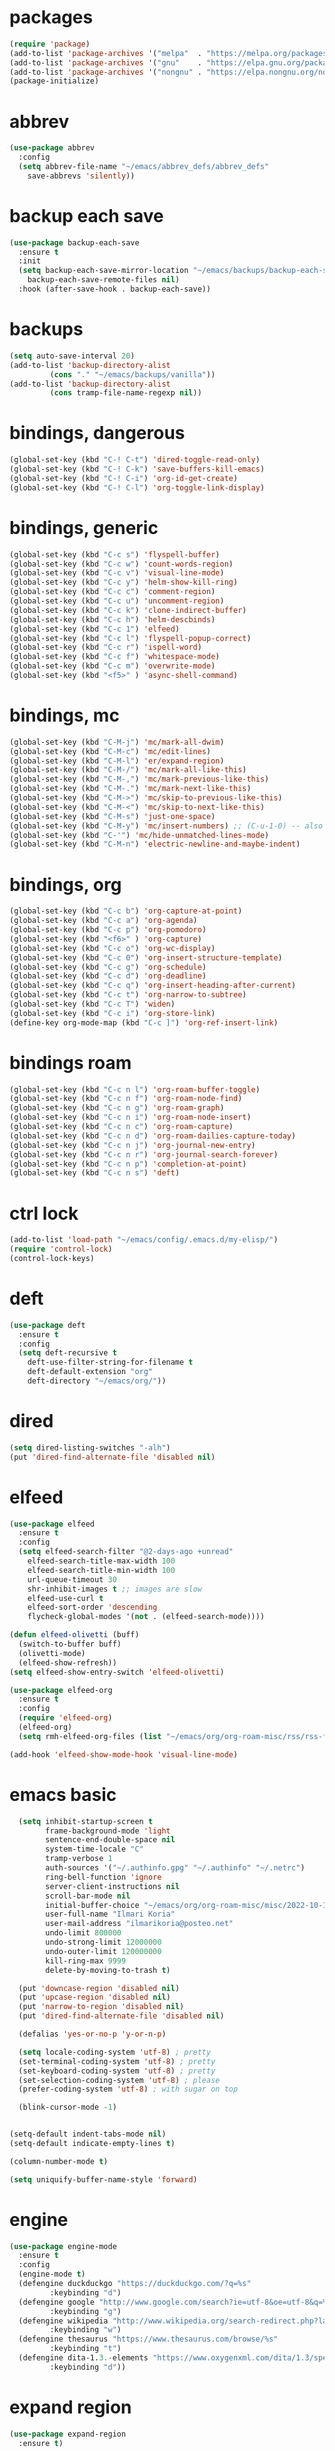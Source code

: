 * packages
#+begin_src emacs-lisp
(require 'package)
(add-to-list 'package-archives '("melpa"  . "https://melpa.org/packages/")     t)
(add-to-list 'package-archives '("gnu"    . "https://elpa.gnu.org/packages/")  t)
(add-to-list 'package-archives '("nongnu" . "https://elpa.nongnu.org/nongnu/") t)
(package-initialize)
#+end_src 

* abbrev
#+begin_src emacs-lisp
(use-package abbrev
  :config
  (setq abbrev-file-name "~/emacs/abbrev_defs/abbrev_defs"
	save-abbrevs 'silently))
#+end_src

* backup each save
#+begin_src emacs-lisp
(use-package backup-each-save
  :ensure t
  :init
  (setq backup-each-save-mirror-location "~/emacs/backups/backup-each-save"
	backup-each-save-remote-files nil)
  :hook (after-save-hook . backup-each-save))
#+end_src 

* backups
#+begin_src emacs-lisp
(setq auto-save-interval 20)
(add-to-list 'backup-directory-alist
	     (cons "." "~/emacs/backups/vanilla"))
(add-to-list 'backup-directory-alist
	     (cons tramp-file-name-regexp nil))
#+end_src

* bindings, dangerous
#+begin_src emacs-lisp
(global-set-key (kbd "C-! C-t") 'dired-toggle-read-only)
(global-set-key (kbd "C-! C-k") 'save-buffers-kill-emacs)
(global-set-key (kbd "C-! C-i") 'org-id-get-create)
(global-set-key (kbd "C-! C-l") 'org-toggle-link-display)
#+end_src

* bindings, generic
#+begin_src emacs-lisp
(global-set-key (kbd "C-c s") 'flyspell-buffer)
(global-set-key (kbd "C-c w") 'count-words-region)
(global-set-key (kbd "C-c v") 'visual-line-mode)
(global-set-key (kbd "C-c y") 'helm-show-kill-ring)
(global-set-key (kbd "C-c c") 'comment-region)
(global-set-key (kbd "C-c u") 'uncomment-region)
(global-set-key (kbd "C-c k") 'clone-indirect-buffer)
(global-set-key (kbd "C-c h") 'helm-descbinds)
(global-set-key (kbd "C-c 1") 'elfeed)
(global-set-key (kbd "C-c l") 'flyspell-popup-correct)
(global-set-key (kbd "C-c r") 'ispell-word)
(global-set-key (kbd "C-c f") 'whitespace-mode)
(global-set-key (kbd "C-c m") 'overwrite-mode)
(global-set-key (kbd "<f5>" ) 'async-shell-command)
#+end_src

* bindings, mc
#+begin_src emacs-lisp
(global-set-key (kbd "C-M-j") 'mc/mark-all-dwim)
(global-set-key (kbd "C-M-c") 'mc/edit-lines)
(global-set-key (kbd "C-M-l") 'er/expand-region)
(global-set-key (kbd "C-M-/") 'mc/mark-all-like-this)
(global-set-key (kbd "C-M-,") 'mc/mark-previous-like-this)
(global-set-key (kbd "C-M-.") 'mc/mark-next-like-this)
(global-set-key (kbd "C-M->") 'mc/skip-to-previous-like-this)
(global-set-key (kbd "C-M-<") 'mc/skip-to-next-like-this)
(global-set-key (kbd "C-M-s") 'just-one-space)
(global-set-key (kbd "C-M-y") 'mc/insert-numbers) ;; (C-u-1-0) -- also (rectangle-number-lines)
(global-set-key (kbd "C-'") 'mc/hide-unmatched-lines-mode)
(global-set-key (kbd "C-M-n") 'electric-newline-and-maybe-indent)
#+end_src

* bindings, org
#+begin_src emacs-lisp
(global-set-key (kbd "C-c b") 'org-capture-at-point)
(global-set-key (kbd "C-c a") 'org-agenda)
(global-set-key (kbd "C-c p") 'org-pomodoro)
(global-set-key (kbd "<f6>" ) 'org-capture)
(global-set-key (kbd "C-c o") 'org-wc-display)
(global-set-key (kbd "C-c 0") 'org-insert-structure-template)
(global-set-key (kbd "C-c g") 'org-schedule)
(global-set-key (kbd "C-c d") 'org-deadline)
(global-set-key (kbd "C-c q") 'org-insert-heading-after-current)
(global-set-key (kbd "C-c t") 'org-narrow-to-subtree)
(global-set-key (kbd "C-c T") 'widen)
(global-set-key (kbd "C-c i") 'org-store-link)
(define-key org-mode-map (kbd "C-c ]") 'org-ref-insert-link)
#+end_src

* bindings roam
#+begin_src emacs-lisp
(global-set-key (kbd "C-c n l") 'org-roam-buffer-toggle)
(global-set-key (kbd "C-c n f") 'org-roam-node-find)
(global-set-key (kbd "C-c n g") 'org-roam-graph)
(global-set-key (kbd "C-c n i") 'org-roam-node-insert)
(global-set-key (kbd "C-c n c") 'org-roam-capture)
(global-set-key (kbd "C-c n d") 'org-roam-dailies-capture-today)
(global-set-key (kbd "C-c n j") 'org-journal-new-entry)
(global-set-key (kbd "C-c n r") 'org-journal-search-forever)
(global-set-key (kbd "C-c n p") 'completion-at-point)
(global-set-key (kbd "C-c n s") 'deft)
#+end_src

* ctrl lock
#+begin_src emacs-lisp
(add-to-list 'load-path "~/emacs/config/.emacs.d/my-elisp/")
(require 'control-lock)
(control-lock-keys)
#+end_src
* deft
#+begin_src emacs-lisp
(use-package deft
  :ensure t
  :config
  (setq deft-recursive t
	deft-use-filter-string-for-filename t
	deft-default-extension "org"
	deft-directory "~/emacs/org/"))
#+end_src

* dired
#+begin_src emacs-lisp
(setq dired-listing-switches "-alh")
(put 'dired-find-alternate-file 'disabled nil)
#+end_src

* elfeed
#+begin_src emacs-lisp
(use-package elfeed
  :ensure t
  :config
  (setq elfeed-search-filter "@2-days-ago +unread"
	elfeed-search-title-max-width 100
	elfeed-search-title-min-width 100
	url-queue-timeout 30
	shr-inhibit-images t ;; images are slow
	elfeed-use-curl t
	elfeed-sort-order 'descending
	flycheck-global-modes '(not . (elfeed-search-mode))))

(defun elfeed-olivetti (buff)
  (switch-to-buffer buff)
  (olivetti-mode)
  (elfeed-show-refresh))
(setq elfeed-show-entry-switch 'elfeed-olivetti)

(use-package elfeed-org
  :ensure t
  :config
  (require 'elfeed-org)
  (elfeed-org)
  (setq rmh-elfeed-org-files (list "~/emacs/org/org-roam-misc/rss/rss-feed.org")))

(add-hook 'elfeed-show-mode-hook 'visual-line-mode)
#+end_src

* emacs basic 
#+begin_src emacs-lisp
    (setq inhibit-startup-screen t
          frame-background-mode 'light
          sentence-end-double-space nil
          system-time-locale "C"
          tramp-verbose 1
          auth-sources '("~/.authinfo.gpg" "~/.authinfo" "~/.netrc")
          ring-bell-function 'ignore
          server-client-instructions nil
          scroll-bar-mode nil
          initial-buffer-choice "~/emacs/org/org-roam-misc/misc/2022-10-10-misc-scratch.org"
          user-full-name "Ilmari Koria"
          user-mail-address "ilmarikoria@posteo.net"
          undo-limit 800000
          undo-strong-limit 12000000
          undo-outer-limit 120000000
          kill-ring-max 9999
          delete-by-moving-to-trash t)

    (put 'downcase-region 'disabled nil)
    (put 'upcase-region 'disabled nil)
    (put 'narrow-to-region 'disabled nil)
    (put 'dired-find-alternate-file 'disabled nil)

    (defalias 'yes-or-no-p 'y-or-n-p)

    (setq locale-coding-system 'utf-8) ; pretty
    (set-terminal-coding-system 'utf-8) ; pretty
    (set-keyboard-coding-system 'utf-8) ; pretty
    (set-selection-coding-system 'utf-8) ; please
    (prefer-coding-system 'utf-8) ; with sugar on top

    (blink-cursor-mode -1)


  (setq-default indent-tabs-mode nil)
  (setq-default indicate-empty-lines t)

  (column-number-mode t)

  (setq uniquify-buffer-name-style 'forward)

#+end_src

* engine
#+begin_src emacs-lisp
(use-package engine-mode
  :ensure t
  :config
  (engine-mode t)
  (defengine duckduckgo "https://duckduckgo.com/?q=%s"
	     :keybinding "d")
  (defengine google "http://www.google.com/search?ie=utf-8&oe=utf-8&q=%s"
	     :keybinding "g")
  (defengine wikipedia "http://www.wikipedia.org/search-redirect.php?language=en&go=Go&search=%s"
	     :keybinding "w")
  (defengine thesaurus "https://www.thesaurus.com/browse/%s"
	     :keybinding "t")
  (defengine dita-1.3.-elements "https://www.oxygenxml.com/dita/1.3/specs/search.html?searchQuery=%s"
	     :keybinding "d"))
#+end_src

* expand region
#+begin_src emacs-lisp
(use-package expand-region
  :ensure t)

#+end_src

* flyspell
#+begin_src emacs-lisp
(use-package flyspell
  :ensure t)
#+end_src

* format all
#+begin_src emacs-lisp
(use-package format-all
  :ensure t)
#+end_src

* html hooks
#+begin_src emacs-lisp
(add-hook 'html-mode-hook 'display-line-numbers-mode)
(add-hook 'html-mode-hook 'electric-indent-mode)
(add-hook 'html-mode-hook 'wrap-region-mode)
(add-hook 'html-mode-hook 'format-all-mode)
(add-hook 'html-mode-hook 'abbrev-mode)
(add-hook 'format-all-mode-hook 'format-all-ensure-formatter)
(add-hook 'html-mode-hook 'rainbow-mode)
(add-hook 'html-mode-hook 'rainbow-delimiters-mode)
(add-hook 'html-mode-hook 'multiple-cursors-mode)
#+end_src

* icomplete
#+begin_src emacs-lisp
(use-package icomplete-vertical
  :ensure t
  :demand t
  :custom
  (completion-styles '(partial-completion substring))
  (completion-category-overrides '((file (styles basic substring))))
  (read-file-name-completion-ignore-case t)
  (read-buffer-completion-ignore-case t)
  (completion-ignore-case t)
  :config
  (icomplete-mode)
  (icomplete-vertical-mode)
  :bind (:map icomplete-minibuffer-map
              ("<down>" . icomplete-forward-completions)
              ("C-n" . icomplete-forward-completions)
              ("<up>" . icomplete-backward-completions)
              ("C-p" . icomplete-backward-completions)
              ("C-v" . icomplete-vertical-toggle)))


#+end_src

* ispell
#+begin_src emacs-lisp
(use-package ispell
  :ensure t
  :config
  (setq ispell-personal-dictionary "~/emacs/ispell/ispell-personal-dictionary"
	ispell-silently-savep t
	ispell-dictionary "en_GB"))

#+end_src

* latex
#+begin_src emacs-lisp
(setq TeX-auto-save t
      TeX-parse-self t
      TeX-PDF-mode t
      reftex-plug-into-AUCTeX t
      TeX-view-program-selection '((output-pdf "PDF Tools"))
      TeX-source-correlate-start-server t)

;; revert pdf-view after compilation
(add-hook 'TeX-after-compilation-finished-functions #'TeX-revert-document-buffer)

(add-hook 'LaTeX-mode-hook 'LaTeX-math-mode)
(add-hook 'LaTeX-mode-hook 'format-all-mode)
(add-hook 'LaTeX-mode-hook 'rainbow-mode)
(add-hook 'LaTeX-mode-hook 'rainbow-delimiters-mode)
(add-hook 'LaTeX-mode-hook 'display-line-numbers-mode)
(add-hook 'LaTeX-mode-hook 'turn-on-reftex)
(add-hook 'LaTeX-mode-hook 'hl-line-mode)
(add-hook 'LaTeX-mode-hook 'multiple-cursors-mode)
(add-hook 'LaTeX-mode-hook (lambda () (olivetti-mode -1)))

(use-package latex-preview-pane
  :ensure t
  :config
  (latex-preview-pane-enable))
#+end_src

* lilypond
#+begin_src emacs-lisp
(require 'ob-lilypond)
#+end_src

* lua
#+begin_src emacs-lisp
(use-package lua-mode
  :ensure t)
#+end_src

* magit
#+begin_src emacs-lisp
(use-package magit
  :ensure t)
#+end_src

* mc
#+begin_src emacs-lisp
(use-package multiple-cursors
  :ensure t)
#+end_src

* misc modes
#+begin_src emacs-lisp
(electric-pair-mode 1)
(menu-bar-mode -1)
(show-paren-mode 1)
(delete-selection-mode t)
(tool-bar-mode -1)
(set-default 'truncate-lines t)
(global-auto-revert-mode)
(global-hl-line-mode 1)
(scroll-bar-mode -1)
#+end_src

* move text
#+begin_src emacs-lisp
(use-package move-text
  :ensure t
  :config
  (move-text-default-bindings))
#+end_src

* olivetti
#+begin_src emacs-lisp
(use-package olivetti
  :ensure t)
#+end_src
* org agenda
#+begin_src emacs-lisp
(setq org-agenda-start-on-weekday nil
      org-habit-following-days 1
      org-agenda-window-setup 'only-window
      org-tags-match-list-sublevels t
      org-agenda-files '("/home/ilmari/emacs/org/org-todo/task-index.org")
      org-habit-completed-glyph 88
      org-habit-today-glyph 20170
      org-agenda-files
      '("~/emacs/org/org-todo/task-index.org"))

(setq org-agenda-custom-commands
      '(("T" "TODAY'S TASKS"
	 ((todo "WAITING"
		((org-agenda-overriding-header "PENDING TASKS")
		 (org-tags-match-list-sublevels t)))
	  (agenda ""
		  ((org-agenda-block-separator nil)
		   (org-agenda-span 1)
		   (org-deadline-warning-days 0)
		   (org-agenda-day-face-function (lambda (date) 'org-agenda-date))
		   (org-agenda-overriding-header "\nTODAY'S TASKS")))
	  (agenda ""
		  ((org-agenda-start-on-weekday nil)
		   (org-agenda-start-day "+1d")
		   (org-agenda-span 3)
		   (org-deadline-warning-days 0)
		   (org-agenda-block-separator nil)
		   (org-agenda-skip-function '(org-agenda-skip-entry-if 'todo 'done))
		   (org-agenda-overriding-header "\nNEXT THREE DAYS")))
	  (agenda ""
		  ((org-agenda-time-grid nil)
		   (org-agenda-start-on-weekday nil)
		   (org-agenda-start-day "+4d")
		   (org-agenda-span 14)
		   (org-agenda-show-all-dates nil)
		   (org-deadline-warning-days 0)
		   (org-agenda-block-separator nil)
		   (org-agenda-entry-types '(:deadline))
		   (org-agenda-skip-function '(org-agenda-skip-entry-if 'todo 'done))
		   (org-agenda-overriding-header "\nUPCOMING DEADLINES (+14d)")))
	  (todo "*"
		((org-agenda-overriding-header "UNSCHEDULED TASKS")
		 (org-tags-match-list-sublevels t)
		 (org-agenda-skip-function '(org-agenda-skip-if nil '(timestamp)))))))))
#+end_src

* org capture
#+begin_src emacs-lisp
(setq org-capture-templates '(("n" "note-at-point" plain (file "") " - (%^{location}) Here it says that %?.")
			      ("w" "weekly-review-at-point" plain (file "~/emacs/org/notes.org") (file "~/emacs/org/org-templates/weekly-review.txt"))
			      ("d" "diary-at-point" plain (file "~/emacs/org/notes.org") (file "~/emacs/org/org-templates/daily-diary.txt"))
			      ("b" "beamer-at-point" plain (file "") (file "~/emacs/org/org-templates/beamer"))
			      ("t" "scheduled-todo" entry (file+headline "~/emacs/org/org-todo/task-index.org" "TASK-INDEX") (file "~/emacs/org/org-templates/scheduled-todo-basic"))
			      ("T" "scheduled-todo-full" entry (file+headline "~/emacs/org/org-todo/task-index.org" "TASK-INDEX") (file "~/emacs/org/org-templates/scheduled-todo-with-deadline"))
			      ("r" "rss todo" entry (file+olp "~/emacs/org/org-todo/task-index.org" "TASK-INDEX") "* TODO %^{Description} %^g:RSS:\nSCHEDULED: %^t\n\n %a\n\n %i")
			      ("j" "work log entry" plain (function org-journal-find-location) (file "~/emacs/org/org-templates/work-log-prompts") :jump-to-captured t :immediate-finish t)))
#+end_src

* org capture at point
#+begin_src emacs-lisp
(defun org-capture-at-point () (interactive)
       (org-capture 0))
#+end_src

* org export 
#+begin_src emacs-lisp
(setq org-export-with-smart-quotes t
      org-latex-tables-centered nil
      org-export-preserve-breaks t
      org-export-with-toc nil
      org-export-with-section-numbers nil
      org-html-footnotes-section "<div id=\"footnotes\">
                                  <h2 class=\"footnotes\">%s </h2>
                                  <div id=\"text-footnotes\">%s</div>
                                  </div>"
      org-html-head-include-default-style nil
      org-html-postamble t
      org-html-postamble-format
      '(("en" "<p class=\"postamble\" style=\"padding-top:5px;font-size:small;\">Author: %a (%e) | Last modified: %C.</p>"))
      org-latex-toc-command "\\tableofcontents \\addtocontents{toc}{\\protect\\thispagestyle{empty}} \\newpage"

					; ---- cant use with "export-file-name" for some reason
      ;; org-latex-pdf-process '("latexmk -pdflatex='pdflatex -interaction nonstopmode' -pdf -bibtex -f %f")
      org-latex-pdf-process '("pdflatex -shell-escape -interaction nonstopmode -output-directory %o %f"
      			      "bibtex %b"
      			      "pdflatex -shell-escape -interaction nonstopmode -output-directory %o %f"
      			      "pdflatex -shell-escape -interaction nonstopmode -output-directory %o %f")
      )
#+end_src

* org extras
#+begin_src emacs-lisp
(use-package org-contrib
  :ensure t
  :config
  (require 'ox-extra)
  (require 'ox-latex)
  (require 'ox-bibtex)
  (ox-extras-activate
   '(ignore-headlines)))
#+end_src

* org generic
#+begin_src emacs-lisp
  (setq org-directory "~/emacs/org"
        org-startup-folded t
        org-log-into-drawer t
        org-src-fontify-natively nil
        org-clock-into-drawer "CLOCK"
        org-startup-truncated t
      org-use-speed-commands t
        org-startup-indented t
        org-tags-column 0
        org-archive-location "~/emacs/org/org-archive/org-archive-global.org::* From %s"
        org-archive-mark-done t
        org-archive-subtree-save-file-p t
        org-habit-following-days 1)
#+end_src

* org hooks
#+begin_src emacs-lisp
(add-hook 'org-mode-hook 'olivetti-mode)
(add-hook 'org-mode-hook 'visual-line-mode)
(add-hook 'org-mode-hook 'writegood-mode)
(add-hook 'org-mode-hook 'wc-mode)
(add-hook 'org-mode-hook 'synosaurus-mode)
(add-hook 'org-mode-hook 'palimpsest-mode)
(add-hook 'org-mode-hook 'wrap-region-mode)
(add-hook 'org-mode-hook 'flyspell-mode)
(add-hook 'org-mode-hook 'abbrev-mode)
#+end_src

* org-journal
#+begin_src emacs-lisp
(use-package org-journal
  :ensure t
  :config
  (setq org-journal-dir "~/emacs/org/org-journal/"
	org-journal-date-format "%Y-%m-%d"
	org-journal-file-format "%Y-%m-journal.org"
	org-journal-enable-agenda-integration t
	org-journal-file-type 'monthly
	org-journal-file-header "#+title: %b %Y Journal\n#+filetags: log todo diary"))

(defun org-journal-find-location ()
  (org-journal-new-entry t)
  (unless (eq org-journal-file-type 'daily)
    (org-narrow-to-subtree))
  (goto-char (point-max)))
#+end_src

* org pomodoro
#+begin_src emacs-lisp
(use-package org-pomodoro
  :ensure t
  :config
  (setq org-pomodoro-audio-player "/usr/bin/mpv"
	org-pomodoro-play-sounds t
	org-pomodoro-long-break-frequency 5
	org-pomodoro-long-break-length 10))
#+end_src

* org roam
#+begin_src emacs-lisp
(use-package org-roam
  :ensure t
  :config
  (setq org-roam-v2-ack t
	org-roam-directory (file-truename "~/emacs/org/org-roam-research")
	org-roam-completion-everywhere t
        org-roam-database-connector 'sqlite3)
  (org-roam-db-autosync-mode)
  (add-to-list 'display-buffer-alist
	       '("\\*org-roam\\*"
                 (display-buffer-in-direction)
                 (direction . right)
                 (window-width . 0.5)
                 (window-height . fit-window-to-buffer))))

(cl-defmethod org-roam-node-type ((node org-roam-node))
  "Return the TYPE of NODE."
  (condition-case nil
      (file-name-nondirectory (directory-file-name
			       (file-name-directory
                                (file-relative-name (org-roam-node-file node) org-roam-directory))))
    (error "")))

(setq org-roam-node-display-template (concat "${type:15} | "
					     (propertize "${tags:30}" 'face 'org-tag)" | ${title:*}"))

(setq org-roam-db-node-include-function
      (lambda ()
        (not (member "ATTACH" (org-get-tags)))
        ))

#+end_src

* org roam bibtex
#+begin_src emacs-lisp
(use-package org-roam-bibtex
  :ensure t
  :after org-roam
  :config
  (setq orb-insert-follow-link t)
  (add-hook 'after-init-hook 'org-roam-bibtex-mode))
#+end_src

* org roam capture
#+begin_src emacs-lisp
(setq org-roam-capture-templates
      '(("p" "permanent" plain "%?" :target (file+head "permanent-notes/%<%Y-%m-%d>-permanent-${slug}.org" "#+title: ${title}\n#+filetags: %^{TAGS}\n\n - [ ] One subject, signified by the title.\n - [ ] Wording that is independent of any other topic.\n - [ ] Between 100-200 words.\n\n--\n + ") :unnarrowed t)
	("b" "blog-draft" plain "%?" :target (file+head "blog-drafts/%<%Y-%m-%d>-blog-draft-${slug}.org" "#+title: ${title}\n#+filetags: %^{TAGS}\n#+DESCRIPTION: %^{short description}\n#+date: <%<%Y-%m-%d %H:%M>>\n* Introduction\n* par2\n* par3\n* par4\n* par5\n* par6\n* par7\n* Conclusion\n* Timestamp :ignore:\n =This blog post was last updated on {{{time(%b %e\\, %Y)}}}.=\n* References :ignore:\n#+BIBLIOGRAPHY: bibliography.bib plain option:-a option:-noabstract option:-heveaurl limit:t\n* Footnotes :ignore:\n* Text-dump :noexport:") :unnarrowed t)
	("r" "reference" plain "%?" :target (file+head "reference-notes/%<%Y-%m-%d>-reference-${citekey}.org" "#+title: ${citekey} - ${title}\n#+filetags: %^{TAGS}\n\n--\n + ") :unnarrowed t)
 	("y" "reference-primary" plain "%?" :target (file+head "reference-notes/%<%Y-%m-%d>-reference-primary-${slug}.org" "#+title: %^{Taisho Number, e.g. T0001} -- %^{Collection Name} -- %^{Name of Text}\n#+filetags: %^{TAGS}\n\n--\n + ") :unnarrowed t)
	("a" "application" plain (file "~/emacs/org/org-setup/application-master")
	 :if-new (file+head "applications/%<%Y-%m-%d>-application-${slug}.org" "#+title: Résumé -- Updated {{{time(%b %e %Y)}}} for the role of ${title}\n#+filetags: %^{TAGS}\n#+author: Otto Ilmari Koria\n#+setupfile: ~/emacs/org/org-setup/cv-master\n#+export_file_name: /home/ilmari/Downloads/otto-ilmari-koria-application-%<%Y-%m-%d>-${slug}\n#+export_title: Otto Ilmari Koria - Application: ${title} - %<%b %Y>\n")
	 :unnarrowed t)
	("m" "misc" plain "%?" :target (file+head "misc/%<%Y-%m-%d>-misc-${slug}.org" "#+title: ${title}\n#+filetags: %^{TAGS}\n") :unnarrowed t)
        ("w" "work" plain "%?" :target (file+head "work/%<%Y-%m-%d>-work-${slug}.org" "#+title: ${title}\n#+filetags: %^{TAGS}\n") :unnarrowed t)
	("i" "index" plain "%?" :target (file+head "index/%<%Y-%m-%d>-index-${slug}.org" "#+title: ${title}\n#+filetags: %^{TAGS}") :unnarrowed t)))
#+end_src

* org roam dailies
#+begin_src emacs-lisp
(setq org-roam-dailies-directory "~/emacs/org/org-roam-research/fleeting-notes"
      org-roam-dailies-capture-templates '(("f" "fleeting-notes" entry "\n* %<%Y-%m-%d %H:%M> - %?" :target (file "fleeting-notes.org"))))
#+end_src

* org src
#+begin_src emacs-lisp
(setq org-src-fontify-natively t
      org-src-window-setup 'current-window
      org-src-strip-leading-and-trailing-blank-lines t
      org-src-preserve-indentation t
      org-src-tab-acts-natively t)
#+end_src

* org roam switcher
#+begin_src emacs-lisp
(setq my-org-roam-context-alist
      '(("research" . "~/emacs/org/org-roam-research")
	("misc" . "~/emacs/org/org-roam-misc")))

(defun my-org-roam-switch-context (c)
  (interactive
   (list (completing-read "Choose: " my-org-roam-context-alist nil t)))
  (let* ((new-folder (cdr (assoc c my-org-roam-context-alist))))
    (message "Setting org-roam folder to '%s'" new-folder)
    (setq org-roam-directory new-folder)
    (org-roam-db-sync) )
  c)
#+end_src

* org roam vis
#+begin_src emacs-lisp
(use-package org-roam-ui
  :ensure t
  :config
  (setq org-roam-ui-sync-theme t
	org-roam-ui-follow t
	org-roam-ui-update-on-save t
	org-roam-ui-open-on-start t))
#+end_src

* org tags
#+begin_src emacs-lisp
(defun my-org-align-tags () (interactive)
       (org-align-tags 0))
(add-hook 'org-mode-hook
	  (lambda ()
	    (add-hook 'after-save-hook 'my-org-align-tags nil 'make-it-local)))
#+end_src

* org wc
#+begin_src emacs-lisp
(use-package org-wc
  :ensure t
  :config
  (setq org-wc-ignored-tags '("ARCHIVE")))
#+end_src

* org website
#+begin_src emacs-lisp
(use-package org-static-blog
  :ensure t
  :config
  (setq org-static-blog-publish-title "e0fd96"
	org-static-blog-publish-url "https://e0fd96.xyz"
	org-static-blog-publish-directory "~/emacs/org/org-blog/html"
	org-static-blog-posts-directory "~/emacs/org/org-roam-research/blog"
	org-static-blog-drafts-directory "~/emacs/org/org-blog/blog-drafts"
	org-static-blog-preview-date-first-p t
	org-static-blog-enable-tags nil
	org-static-blog-preview-ellipsis ""
	org-static-blog-use-preview t
	org-static-blog-preview-start ""
	org-static-blog-preview-end "")

  (setq org-static-blog-index-front-matter "<div id=\"recent-posts\">
                                            <h2>Recent posts</h2>
                                            </div>")

  (setq org-static-blog-page-header "<meta name=\"author\" content=\"e0fd96\">
                                   <meta name=\"referrer\" content=\"no-referrer\">
                                   <meta name=\"viewport\" content=\"initial-scale=1.0,maximum-scale=1.0,user-scalable=no\" />
                                   <link href=\"static/style.css\" rel=\"stylesheet\" type=\"text/css\" />
                                   <link rel=\"icon\" href=\"data:image/svg+xml,<svg xmlns=%22http://www.w3.org/2000/svg%22 viewBox=%220 0 100 100%22><text y=%22.9em%22 font-size=%2290%22>🏞</text></svg>\">")

  (setq org-static-blog-page-preamble "<div id=\"top-nav\">
                                     	<div id=\"website-title\"><a href=\"https://e0fd96.xyz\">e0fd96</a></div>
                                     	<div id=\"top-links\">
                                     		<a href=\"https://e0fd96.xyz/archive.html\">Posts</a> |
                                        	<a href=\"https://e0fd96.xyz/contact.html\">Contact</a> |
                                        	<a href=\"https://e0fd96.xyz/podcast.html\">Podcast Editing</a>
                                     	</div>
                                       </div>")

  (setq org-static-blog-page-postamble "<div id=\"bottom-nav\">
                                      <a href=\"https://e0fd96.xyz/rss.xml\">RSS</a> <a href=\"https://creativecommons.org/licenses/by-nc/4.0/\">License</a></a>
                                      </div>"))
#+end_src

* palimpsest
#+begin_src emacs-lisp
(use-package palimpsest
  :ensure t)
#+end_src

* prog hooks
#+begin_src emacs-lisp
(add-hook 'prog-mode-hook 'display-line-numbers-mode)
(add-hook 'prog-mode-hook 'electric-indent-mode)
(add-hook 'prog-mode-hook 'wrap-region-mode)
(add-hook 'prog-mode-hook 'format-all-mode)
(add-hook 'prog-mode-hook 'abbrev-mode)
(add-hook 'format-all-mode-hook 'format-all-ensure-formatter)
(add-hook 'prog-mode-hook 'rainbow-mode)
(add-hook 'prog-mode-hook 'rainbow-delimiters-mode)
(add-hook 'prog-mode-hook 'multiple-cursors-mode)
#+end_src

* python
#+begin_src emacs-lisp
(setq python-indent-guess-indent-offset nil
      python-indent-guess-indent-offset-verbose nil)
#+end_src

* rainbow mode
#+begin_src emacs-lisp
(use-package rainbow-mode
  :ensure t)
#+end_src

#+begin_src emacs-lisp
(use-package rainbow-delimiters
  :ensure t)
#+end_src

* scrolling
#+begin_src emacs-lisp
(setq scroll-conservatively 100
      scroll-margin 20)
#+end_src

* sentenc word count
#+begin_src emacs-lisp
(defun my-sentence-counter ()
  "count sentence words"
  (interactive)
  (forward-char)
  (backward-sentence)
  (set-mark-command nil)
  (forward-sentence)
  (message "There are *%s* words in this sentence."
	   (count-words-region
	    (region-beginning)
	    (region-end))))
#+end_src

* sqlite3
#+begin_src emacs-lisp
(use-package emacsql-sqlite3
  :ensure t)
#+end_src

* wc mode
#+begin_src emacs-lisp
(use-package wc-mode
  :ensure t)
#+end_src

* wrap region
#+begin_src emacs-lisp
(use-package wrap-region
  :ensure t
  :config
  (wrap-region-add-wrappers
   '(("/" "/")
     ("*" "*")
     ("=" "=")
     ("+" "+")
     ("_" "_"))))
#+end_src

* writegood
#+begin_src emacs-lisp
(use-package writegood-mode
  :ensure t
  :config
  (setq writegood-weasel-words
	'("many" "various" "very" "fairly"
	  "several" "extremely" "exceedingly" "quite"
	  "remarkably" "few" "surprisingly" "mostly"
	  "largely" "huge" "tiny" "are a number"
	  "is a number" "excellent" "interestingly" "significantly"
	  "substantially" "clearly" "vast" "relatively"
	  "completely" "literally" "not rocket science" "pretty"
	  "outside the box" "In this regard" "With this in mind"
	  "With the above in mind" "In this sense" "variety")))
#+end_src

* writing misc
#+begin_src emacs-lisp
(setq next-line-add-newlines t
      word-wrap-by-category t
      electric-pair-preserve-balance nil)
#+end_src

